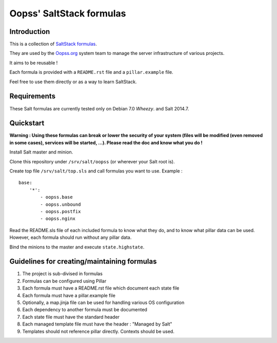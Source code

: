 
Oopss' SaltStack formulas
=========================

Introduction
------------

This is a collection of `SaltStack formulas`_.

They are used by the `Oopss.org`_ system team to manage the server
infrastructure of various projects.

It aims to be reusable !

Each formula is provided with a ``README.rst`` file and a ``pillar.example`` file.

Feel free to use them directly or as a way to learn SaltStack.

.. _SaltStack formulas: http://docs.saltstack.com/en/latest/topics/development/conventions/formulas.html
.. _Oopss.org: http://www.oopss.org

Requirements
------------

These Salt formulas are currently tested only on Debian 7.0 *Wheezy*. and Salt 2014.7.

Quickstart
----------

**Warning : Using these formulas can break or lower the security of your system
(files will be modified (even removed in some cases), services will be started,
...). Please read the doc and know what you do !**

Install Salt master and minion.

Clone this repository under ``/srv/salt/oopss`` (or wherever your Salt root is).

Create top file ``/srv/salt/top.sls`` and call formulas you want to use. Example : ::

    base:
        '*':
            - oopss.base
            - oopss.unbound
            - oopss.postfix
            - oopss.nginx

Read the README.sls file of each included formula to know what they do, and to
know what pillar data can be used. However, each formula should run without any
pillar data.

Bind the minions to the master and execute ``state.highstate``.

Guidelines for creating/maintaining formulas
--------------------------------------------
1. The project is sub-divised in formulas
2. Formulas can be configured using Pillar
3. Each formula must have a README.rst file which document each state file
4. Each formula must have a pillar.example file
5. Optionally, a map.jinja file can be used for handling various OS configuration
6. Each dependency to another formula must be documented
7. Each state file must have the standard header
8. Each managed template file must have the header : "Managed by Salt"
9. Templates should not reference pillar directly. Contexts should be used.

